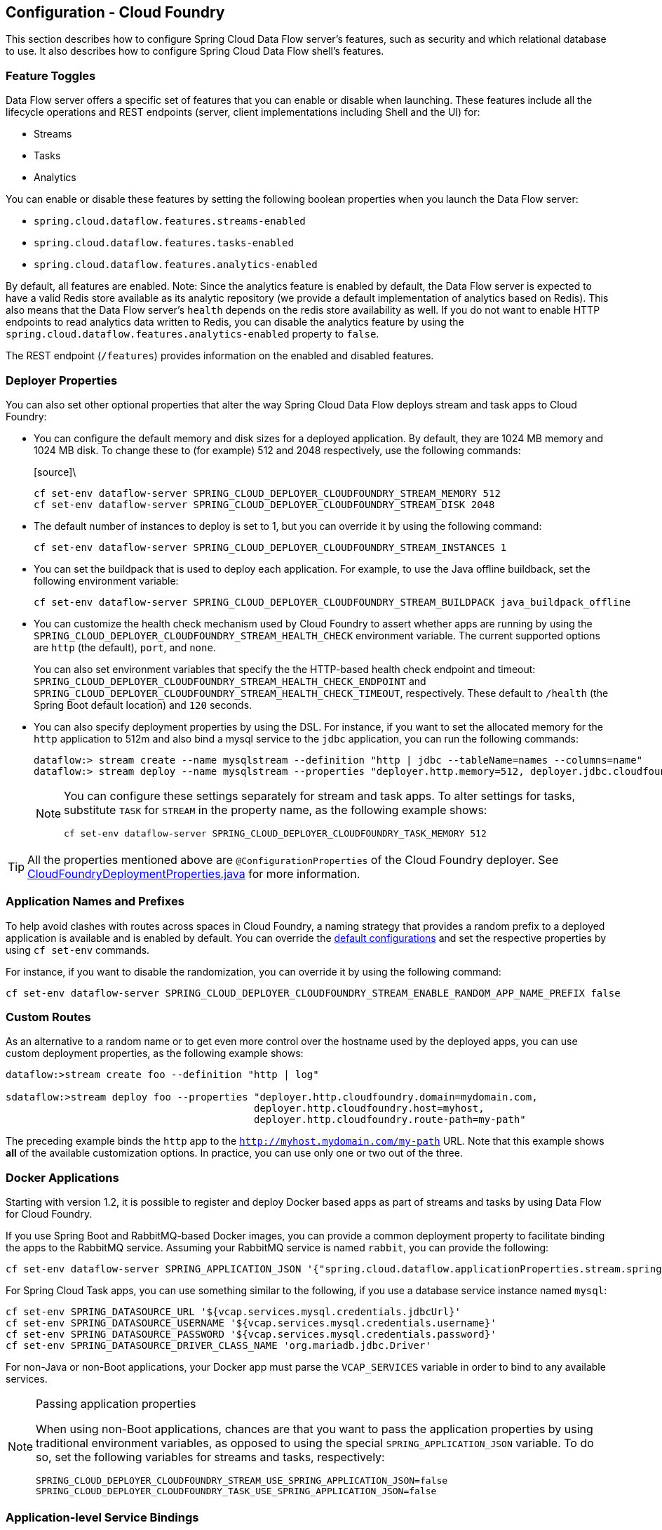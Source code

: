 [[configuration-cloudfoundry]]
== Configuration - Cloud Foundry

This section describes how to configure Spring Cloud Data Flow server's features, such as security and which relational database to use.
It also describes how to configure Spring Cloud Data Flow shell's features.

[[configuration-cloudfoundry-enable-disable-specific-features]]
=== Feature Toggles

Data Flow server offers a specific set of features that you can enable or disable when launching. These features include all the lifecycle operations and REST endpoints (server, client implementations including Shell and the UI) for:

* Streams
* Tasks
* Analytics

You can enable or disable these features by setting the following boolean properties when you launch the Data Flow server:

* `spring.cloud.dataflow.features.streams-enabled`
* `spring.cloud.dataflow.features.tasks-enabled`
* `spring.cloud.dataflow.features.analytics-enabled`

By default, all features are enabled.
Note: Since the analytics feature is enabled by default, the Data Flow server is expected to have a valid Redis store available as its analytic repository (we provide a default implementation of analytics based on Redis). This also means that the Data Flow server's `health` depends on the redis store availability as well. If you do not want to enable HTTP endpoints to read analytics data written to Redis, you can disable the analytics feature by using the `spring.cloud.dataflow.features.analytics-enabled` property to `false`.

The REST endpoint (`/features`) provides information on the enabled and disabled features.

[[configuration-cloudfoundry-app-defaults]]
=== Deployer Properties
You can also set other optional properties that alter the way Spring Cloud Data Flow deploys stream and task apps to Cloud Foundry:

* You can configure the default memory and disk sizes for a deployed application. By default, they are 1024 MB memory
and 1024 MB disk. To change these to (for example) 512 and 2048 respectively, use the following commands:
+
====
[source]\
----
cf set-env dataflow-server SPRING_CLOUD_DEPLOYER_CLOUDFOUNDRY_STREAM_MEMORY 512
cf set-env dataflow-server SPRING_CLOUD_DEPLOYER_CLOUDFOUNDRY_STREAM_DISK 2048
----
====

* The default number of instances to deploy is set to 1, but you can override it by using the following command:
+
====
[source]
----
cf set-env dataflow-server SPRING_CLOUD_DEPLOYER_CLOUDFOUNDRY_STREAM_INSTANCES 1
----
====

* You can set the buildpack that is used to deploy each application. For example, to use the Java offline buildback,
set the following environment variable:
+
====
[source]
----
cf set-env dataflow-server SPRING_CLOUD_DEPLOYER_CLOUDFOUNDRY_STREAM_BUILDPACK java_buildpack_offline
----
====

* You can customize the health check mechanism used by Cloud Foundry to assert whether apps are running by using the `SPRING_CLOUD_DEPLOYER_CLOUDFOUNDRY_STREAM_HEALTH_CHECK` environment variable. The current supported options
are `http` (the default), `port`, and `none`.
+
You can also set environment variables that specify the the HTTP-based health check endpoint and timeout: `SPRING_CLOUD_DEPLOYER_CLOUDFOUNDRY_STREAM_HEALTH_CHECK_ENDPOINT` and `SPRING_CLOUD_DEPLOYER_CLOUDFOUNDRY_STREAM_HEALTH_CHECK_TIMEOUT`, respectively. These default to `/health` (the Spring Boot default location) and `120` seconds.

* You can also specify deployment properties by using the DSL. For instance, if you want to set the allocated memory for the `http` application to 512m and also bind a mysql service to the `jdbc` application, you can run the following commands:
+
====
[source]
----
dataflow:> stream create --name mysqlstream --definition "http | jdbc --tableName=names --columns=name"
dataflow:> stream deploy --name mysqlstream --properties "deployer.http.memory=512, deployer.jdbc.cloudfoundry.services=mysql"
----
====
+
[NOTE]
=====
You can configure these settings separately for stream and task apps. To alter settings for tasks,
substitute `TASK` for `STREAM` in the property name, as the following example shows:

====
[source]
----
cf set-env dataflow-server SPRING_CLOUD_DEPLOYER_CLOUDFOUNDRY_TASK_MEMORY 512
----
====
=====

TIP: All the properties mentioned above are `@ConfigurationProperties` of the
Cloud Foundry deployer. See link:https://github.com/spring-cloud/spring-cloud-deployer-cloudfoundry/blob/{deployer-branch-or-tag}/src/main/java/org/springframework/cloud/deployer/spi/cloudfoundry/CloudFoundryDeploymentProperties.java[CloudFoundryDeploymentProperties.java] for more information.

[[configuration-app-names-cloud-foundry]]
=== Application Names and Prefixes

To help avoid clashes with routes across spaces in Cloud Foundry, a naming strategy that provides a random prefix to a
deployed application is available and is enabled by default. You can override the https://github.com/spring-cloud/spring-cloud-deployer-cloudfoundry#application-name-settings-and-deployments[default configurations]
and set the respective properties by using `cf set-env` commands.

For instance, if you want to disable the randomization, you can override it by using the following command:

====
[source]
----
cf set-env dataflow-server SPRING_CLOUD_DEPLOYER_CLOUDFOUNDRY_STREAM_ENABLE_RANDOM_APP_NAME_PREFIX false
----
====

[[configuration-cloudfoundry-custom-routes]]
=== Custom Routes

As an alternative to a random name or to get even more control over the hostname used by the deployed apps, you can use
custom deployment properties, as the following example shows:

====
[source]
----
dataflow:>stream create foo --definition "http | log"

sdataflow:>stream deploy foo --properties "deployer.http.cloudfoundry.domain=mydomain.com,
                                          deployer.http.cloudfoundry.host=myhost,
                                          deployer.http.cloudfoundry.route-path=my-path"
----
====

The preceding example binds the `http` app to the `http://myhost.mydomain.com/my-path` URL. Note that this
example shows *all* of the available customization options. In practice, you can use only one or two out of the three.

[[configuration-cloudfoundry-docker-apps]]
=== Docker Applications

Starting with version 1.2, it is possible to register and deploy Docker based apps as part of streams and tasks by using
Data Flow for Cloud Foundry.

If you use Spring Boot and RabbitMQ-based Docker images, you can provide a common deployment property
to facilitate binding the apps to the RabbitMQ service. Assuming your RabbitMQ service is named `rabbit`, you can provide the following:

====
[source]
----
cf set-env dataflow-server SPRING_APPLICATION_JSON '{"spring.cloud.dataflow.applicationProperties.stream.spring.rabbitmq.addresses": "${vcap.services.rabbit.credentials.protocols.amqp.uris}"}'
----
====

For Spring Cloud Task apps, you can use something similar to the following, if you use a database service instance named `mysql`:

====
[source]
----
cf set-env SPRING_DATASOURCE_URL '${vcap.services.mysql.credentials.jdbcUrl}'
cf set-env SPRING_DATASOURCE_USERNAME '${vcap.services.mysql.credentials.username}'
cf set-env SPRING_DATASOURCE_PASSWORD '${vcap.services.mysql.credentials.password}'
cf set-env SPRING_DATASOURCE_DRIVER_CLASS_NAME 'org.mariadb.jdbc.Driver'
----
====

For non-Java or non-Boot applications, your Docker app must parse the `VCAP_SERVICES` variable in order to bind to any available services.

[NOTE]
.Passing application properties
=====
When using non-Boot applications, chances are that you want to pass the application properties by using traditional
environment variables, as opposed to using the special `SPRING_APPLICATION_JSON` variable. To do so, set the
following variables for streams and tasks, respectively:

====
[source, properties]
----
SPRING_CLOUD_DEPLOYER_CLOUDFOUNDRY_STREAM_USE_SPRING_APPLICATION_JSON=false
SPRING_CLOUD_DEPLOYER_CLOUDFOUNDRY_TASK_USE_SPRING_APPLICATION_JSON=false
----
====
=====

[[configuration-cloudfoundry-service-binding-at-application-level]]
=== Application-level Service Bindings

When deploying streams in Cloud Foundry, you can take advantage of application-specific service bindings, so not all
services are globally configured for all the apps orchestrated by Spring Cloud Data Flow.

For instance, if you want to provide a `mysql` service binding only for the `jdbc` application in the following stream
definition, you can pass the service binding as a deployment property:

====
[source]
----
dataflow:>stream create --name httptojdbc --definition "http | jdbc"
dataflow:>stream deploy --name httptojdbc --properties "deployer.jdbc.cloudfoundry.services=mysqlService"
----


where `mysqlService` is the name of the service specifically bound only to the `jdbc` application and the `http`
application does not get the binding by this method.
====

If you have more than one service to bind, they can be passed as comma-separated items
(for example: `deployer.jdbc.cloudfoundry.services=mysqlService,someService`).

[[configuration-cloudfoundry-ups]]
=== User-provided Services
In addition to marketplace services, Cloud Foundry supports
https://docs.cloudfoundry.org/devguide/services/user-provided.html[User-provided Services] (UPS). Throughout this reference manual,
regular services have been mentioned, but there is nothing precluding the use of User-provided Services as well, whether for use as the
messaging middleware (for example, if you want to use an external Apache Kafka installation) or for use by some
of the stream applications (for example, an Oracle Database).

Now we review an example of extracting and supplying the connection credentials from a UPS.

The following example shows a sample UPS setup for Apache Kafka:

====
[source,bash]
----
cf create-user-provided-service kafkacups -p '{”brokers":"HOST:PORT","zkNodes":"HOST:PORT"}'
----
====

The UPS credentials are wrapped within `VCAP_SERVICES`, and they can be supplied directly in the stream definition, as
the following example shows.

====
[source]
----
stream create fooz --definition "time | log"
stream deploy fooz --properties "app.time.spring.cloud.stream.kafka.binder.brokers=${vcap.services.kafkacups.credentials.brokers},app.time.spring.cloud.stream.kafka.binder.zkNodes=${vcap.services.kafkacups.credentials.zkNodes},app.log.spring.cloud.stream.kafka.binder.brokers=${vcap.services.kafkacups.credentials.brokers},app.log.spring.cloud.stream.kafka.binder.zkNodes=${vcap.services.kafkacups.credentials.zkNodes}"
----
====

[[configuration-cloudfoundry-db-connection-pool]]
=== Database Connection Pool
The Data Flow server uses the Spring Cloud Connector library to create the DataSource with a default connection pool size of 4. 
To change the connection pool size and maximum wait time, set the following two properties `spring.cloud.dataflow.server.cloudfoundry.maxPoolSize` and `"spring.cloud.dataflow.server.cloudfoundry.maxWaitTime`. The wait time is specified in milliseconds.

[[configuration-cloudfoundry-maximum-disk-quota-configuration]]
=== Maximum Disk Quota
By default, every application in Cloud Foundry starts with 1G disk quota and this can be adjusted to a default maximum of
2G. The default maximum can also be overridden up to 10G by using Pivotal Cloud Foundry's (PCF) Ops Manager GUI.

This configuration is relevant for Spring Cloud Data Flow because every task deployment is composed of applications
(typically Spring Boot uber-jar's), and those applications are resolved from a remote maven repository. After resolution,
the application artifacts are downloaded to the local Maven Repository for caching and reuse. With this happening in the background,
the default disk quota (1G) can fill up rapidly, especially when we experiment with streams that
are made up of unique applications. In order to overcome this disk limitation and depending
on your scaling requirements, you may want to change the default maximum from 2G to 10G. Let's review the
steps to change the default maximum disk quota allocation.

==== PCF's Operations Manager

From PCF's Ops Manager, select the "`Pivotal Elastic Runtime`" tile and navigate to the "`Application Developer Controls`" tab.
Change the "`Maximum Disk Quota per App (MB)`" setting from 2048 (2G) to 10240 (10G). Save the disk quota update and click
"`Apply Changes`" to complete the configuration override.

[[configuration-cloudfoundry-scaling]]
=== Scale Application

Once the disk quota change has been successfully applied and assuming you have a xref:running-on-cloudfoundry[running application],
you can scale the application with a new `disk_limit` through the CF CLI, as the following example shows:

====
[source,bash]
----
→ cf scale dataflow-server -k 10GB

Scaling app dataflow-server in org ORG / space SPACE as user...
OK

....
....
....
....

     state     since                    cpu      memory           disk           details
#0   running   2016-10-31 03:07:23 PM   1.8%     497.9M of 1.1G   193.9M of 10G
----
====

You can then list the applications and see the new maximum disk space, as the following example shows:

====
[source,bash]
----
→ cf apps
Getting apps in org ORG / space SPACE as user...
OK

name              requested state   instances   memory   disk   urls
dataflow-server   started           1/1         1.1G     10G    dataflow-server.apps.io
----
====

[[configuration-cloudfoundry-managing-disk-utilization]]
=== Managing Disk Use

Even when configuring the Data Flow server to use 10G of space, there is the possibility of exhausting
the available space on the local disk.
If you deploy the Data Flow server by using the default `port` health check type, you must explicitly monitor the disk space on the server in order to avoid running out space.
If you deploy the server by using the `http` health check type (see the next example), the Data Flow server is restarted if there is low disk space.
This is due to Spring Boot's link:https://github.com/spring-projects/spring-boot/blob/v1.5.14.RELEASE/spring-boot-actuator/src/main/java/org/springframework/boot/actuate/health/DiskSpaceHealthIndicator.java[Disk Space Health Indicator].
You can link:https://docs.spring.io/spring-boot/docs/1.5.14.RELEASE/reference/htmlsingle/#common-application-properties[configure] the settings of the Disk Space Health Indicator by using the properties that have the `management.health.diskspace` prefix.

For version 1.7, we are investigating the use of link:https://docs.cloudfoundry.org/devguide/services/using-vol-services.html[Volume Services] for the Data Flow server to store `.jar` artifacts before pushing them to Cloud Foundry.

The following example shows how to deploy the `http` health check type to an endpoint called `/management/health`:

====
[source]
----
---
  ...
  health-check-type: http
  health-check-http-endpoint: /management/health
----
====

[[configuration-cloudfoundry-app-resolution-options]]
=== Application Resolution Alternatives

Though we highly recommend using Maven Repository for application link:http://docs.spring.io/spring-cloud-dataflow/docs/{scdf-core-version}/reference/htmlsingle/#spring-cloud-dataflow-register-stream-apps[resolution and registration]
in Cloud Foundry, there might be situations where an alternative approach would make sense. The following alternative options
could help you resolve applications when running on Cloud Foundry.

* With the help of Spring Boot, we can serve link:https://docs.spring.io/spring-boot/docs/current/reference/html/boot-features-developing-web-applications.html#boot-features-spring-mvc-static-content[static content]
in Cloud Foundry. A simple Spring Boot application can bundle all the required stream and task applications. By having it
run on Cloud Foundry, the static application can then serve the über-jar's. From the shell, you can, for example, register the
application with the name `http-source.jar` by using `--uri=http://<Route-To-StaticApp>/http-source.jar`.

* The über-jar's can be hosted on any external server that's reachable over HTTP. They can be resolved from raw GitHub URIs
as well. From the shell, you can, for example, register the app with the name `http-source.jar` by using `--uri=http://<Raw_GitHub_URI>/http-source.jar`.

* link:http://docs.cloudfoundry.org/buildpacks/staticfile/index.html[Static Buildpack] support in Cloud Foundry is another
option. A similar HTTP resolution works on this model, too.

* link:https://docs.cloudfoundry.org/devguide/services/using-vol-services.html[Volume Services] is another great option.
The required über-jars can be hosted in an external file system. With the help of volume-services, you can, for
example, register the application with the name `http-source.jar` by using `--uri=file://<Path-To-FileSystem>/http-source.jar`.

[[configuration-cloudfoundry-connection-pool]]
=== Database Connection Pool
The Data Flow server uses the Spring Cloud Connector library to create the DataSource with a default connection pool size of `4`.
To change the connection pool size and maximum wait time, set the following two properties `spring.cloud.dataflow.server.cloudfoundry.maxPoolSize` and `spring.cloud.dataflow.server.cloudfoundry.maxWaitTime`.
The wait time is specified in milliseconds.

[[configuration-cloudfoundry-security]]
=== Security

By default, the Data Flow server is unsecured and runs on an unencrypted HTTP connection. You can secure your REST endpoints
(as well as the Data Flow Dashboard) by enabling HTTPS and requiring clients to authenticate.
For more details about securing the
REST endpoints and configuring to authenticate against an OAUTH backend (UAA and SSO running on Cloud Foundry),
see the security section from the core http://docs.spring.io/spring-cloud-dataflow/docs/{scdf-core-version}/reference/htmlsingle/#configuration-security[reference guide]. You can configure the security details in `dataflow-server.yml` or pass them as environment variables through `cf set-env` commands.

[[configuration-cloudfoundry-security]]
==== Authentication and Cloud Foundry

Spring Cloud Data Flow can either integrate with Pivotal Single Sign-On Service
(for example, on PWS) or Cloud Foundry User Account and Authentication (UAA) Server.

[[configuration-cloudfoundry-security-sso]]
===== Pivotal Single Sign-On Service

When deploying Spring Cloud Data Flow to Cloud Foundry, you can bind the
application to the Pivotal Single Sign-On Service. By doing so, Spring Cloud
Data Flow takes advantage of the
https://github.com/pivotal-cf/spring-cloud-sso-connector[Spring Cloud Single Sign-On Connector],
which provides Cloud Foundry-specific auto-configuration support for OAuth 2.0.

To do so, bind the Pivotal Single Sign-On Service to your Data Flow Server application and
provide the following properties:

[source,yaml]
----
SPRING_CLOUD_DATAFLOW_SECURITY_CFUSEUAA: false                                                 # <1>
SECURITY_OAUTH2_CLIENT_CLIENTID: "${security.oauth2.client.clientId}"
SECURITY_OAUTH2_CLIENT_CLIENTSECRET: "${security.oauth2.client.clientSecret}"
SECURITY_OAUTH2_CLIENT_ACCESSTOKENURI: "${security.oauth2.client.accessTokenUri}"
SECURITY_OAUTH2_CLIENT_USERAUTHORIZATIONURI: "${security.oauth2.client.userAuthorizationUri}"
SECURITY_OAUTH2_RESOURCE_USERINFOURI: "${security.oauth2.resource.userInfoUri}"
----

<1> It is important that the property `spring.cloud.dataflow.security.cf-use-uaa` is set to `false`

Authorization is similarly supported for non-Cloud Foundry security scenarios.
See the security section from the core Data Flow http://docs.spring.io/spring-cloud-dataflow/docs/{scdf-core-version}/reference/htmlsingle/#configuration-security[reference guide].

As the provisioning of roles can vary widely across environments, we by
default assign all Spring Cloud Data Flow roles to users.

You can customize this behavior by providing your own http://docs.spring.io/spring-boot/docs/current/api/org/springframework/boot/autoconfigure/security/oauth2/resource/AuthoritiesExtractor.html[`AuthoritiesExtractor`].

The following example shows one possible approach to set the custom `AuthoritiesExtractor` on the `UserInfoTokenServices`:

====
[source,java]
----
public class MyUserInfoTokenServicesPostProcessor
	implements BeanPostProcessor {

	@Override
	public Object postProcessBeforeInitialization(Object bean, String beanName) {
		if (bean instanceof UserInfoTokenServices) {
			final UserInfoTokenServices userInfoTokenServices == (UserInfoTokenServices) bean;
			userInfoTokenServices.setAuthoritiesExtractor(ctx.getBean(AuthoritiesExtractor.class));
		}
		return bean;
	}

	@Override
	public Object postProcessAfterInitialization(Object bean, String beanName) {
		return bean;
	}
}
----
====

Then you can declare it in your configuration class as follows:

====
[source,java]
----
@Bean
public BeanPostProcessor myUserInfoTokenServicesPostProcessor() {
	BeanPostProcessor postProcessor == new MyUserInfoTokenServicesPostProcessor();
	return postProcessor;
}
----
====

[[configuration-cloudfoundry-security-uaa]]
===== Cloud Foundry UAA

The availability of Cloud Foundry User Account and Authentication (UAA) depends on the Cloud Foundry environment.
In order to provide UAA integration, you have to provide the necessary
OAuth2 configuration properties (for example, by setting the `SPRING_APPLICATION_JSON`
property).

The following JSON example shows how to create a security configuration:

====
[source,json]
----
{
  "security.oauth2.client.client-id": "scdf",
  "security.oauth2.client.client-secret": "scdf-secret",
  "security.oauth2.client.access-token-uri": "https://login.cf.myhost.com/oauth/token",
  "security.oauth2.client.user-authorization-uri": "https://login.cf.myhost.com/oauth/authorize",
  "security.oauth2.resource.user-info-uri": "https://login.cf.myhost.com/userinfo"
}
----
====

By default, the `spring.cloud.dataflow.security.cf-use-uaa`  property is set to `true`. This property activates a special
http://docs.spring.io/spring-boot/docs/current/api/org/springframework/boot/autoconfigure/security/oauth2/resource/AuthoritiesExtractor.html[`AuthoritiesExtractor`] called `CloudFoundryDataflowAuthoritiesExtractor`.

If you do not use CloudFoundry UAA, you should set `spring.cloud.dataflow.security.cf-use-uaa` to `false`.

Under the covers, this `AuthoritiesExtractor` calls out to the
https://apidocs.cloudfoundry.org/253/apps/retrieving_permissions_on_a_app.html[Cloud Foundry
Apps API] and ensure that users are in fact Space Developers.

If the authenticated user is verified as a Space Developer, all roles are assigned.
Otherwise, no roles whatsoever are assigned. In that case, you may see the following
Dashboard screen:

.Accessing the Data Flow Dashboard without Roles
image::cf-getting-started-security-no-roles.png[Dashboard without roles, scaledwidth="100%"]

=== Configuration Reference

You must provide several pieces of configuration. These are Spring Boot `@ConfigurationProperties`, so you can set
them as environment variables or by any other means that Spring Boot supports. The following listing is in environment
variable format, as that is an easy way to get started configuring Boot applications in Cloud Foundry.
Note that in the future, you will be able to deploy tasks to multiple platforms, but for 2.0.0.M1 you can deploy only to a single platform and the name must be `default`.

====
[source,bash]
----
# Default values appear after the equal signs.
# Example values, typical for Pivotal Web Services, are included as comments.

# URL of the CF API (used when using cf login -a for example) - for example, https://api.run.pivotal.io
SPRING_CLOUD_DATAFLOW_TASK_PLATFORM_CLOUDFOUNDRY_ACCOUNTS[default]_CONNECTION_URL=

# The name of the organization that owns the space above - for example, youruser-org
SPRING_CLOUD_DATAFLOW_TASK_PLATFORM_CLOUDFOUNDRY_ACCOUNTS[default]_CONNECTION_ORG=

# The name of the space into which modules will be deployed - for example, development
SPRING_CLOUD_DATAFLOW_TASK_PLATFORM_CLOUDFOUNDRY_ACCOUNTS[default]_CONNECTION_SPACE=

# The root domain to use when mapping routes - for example, cfapps.io
SPRING_CLOUD_DATAFLOW_TASK_PLATFORM_CLOUDFOUNDRY_ACCOUNTS[default]_CONNECTION_DOMAIN=

# The user name and password of the user to use to create applications
SPRING_CLOUD_DATAFLOW_TASK_PLATFORM_CLOUDFOUNDRY_ACCOUNTS[default]_CONNECTION_USERNAME=
SPRING_CLOUD_DATAFLOW_TASK_PLATFORM_CLOUDFOUNDRY_ACCOUNTS[default]_CONNECTION_PASSWORD

# Whether to allow self-signed certificates during SSL validation (you should NOT do so in production)
SPRING_CLOUD_DATAFLOW_TASK_PLATFORM_CLOUDFOUNDRY_ACCOUNTS[default]_CONNECTION_SKIP_SSL_VALIDATION

# A comma-separated set of service instance names to bind to every deployed task application.
# Among other things, this should include an RDBMS service that is used
# for Spring Cloud Task execution reporting, such as my_mysql
SPRING_CLOUD_DATAFLOW_TASK_PLATFORM_CLOUDFOUNDRY_ACCOUNTS[default]_DEPLOYMENT_SERVICES
spring.cloud.deployer.cloudfoundry.task.services=

# Timeout, in seconds, to use when doing blocking API calls to Cloud Foundry
SPRING_CLOUD_DATAFLOW_TASK_PLATFORM_CLOUDFOUNDRY_ACCOUNTS[default]_DEPLOYMENT_API_TIMEOUT=

# Timeout, in milliseconds, to use when querying the Cloud Foundry API to compute app status
SPRING_CLOUD_DATAFLOW_TASK_PLATFORM_CLOUDFOUNDRY_ACCOUNTS[default]_DEPLOYMENT_STATUS_TIMEOUT
----
====

Note that you can set `spring.cloud.deployer.cloudfoundry.services`,
`spring.cloud.deployer.cloudfoundry.buildpack`, or the Spring Cloud Deployer-standard
`spring.cloud.deployer.memory` and `spring.cloud.deployer.disk`
as part of an individual deployment request by using the `deployer.<app-name>` shortcut, as the following example shows:

====
[source]
----
stream create --name ticktock --definition "time | log"
stream deploy --name ticktock --properties "deployer.time.memory=2g"
----
====

The commands in the preceding example deploy the time source with 2048MB of memory, while the log sink uses the default 1024MB.

When you deploy a stream, you can also pass `JAVA_OPTS` as a deployment property, as the following example shows:

====
[source,bash]
----
stream deploy --name ticktock --properties "deployer.time.cloudfoundry.javaOpts=-Duser.timezone=America/New_York"
----
====

You can also set this property at the global level for all the streams as applicable to any deployment property by setting
`SPRING_CLOUD_DEPLOYER_CLOUDFOUNDRY_STREAM_JAVA_OPTS` as the server level property.

=== Debugging
If you want to get better insights into what is happening when your streams and tasks are being deployed, you may want
to turn on the following features:

* Reactor "`stacktraces`", showing which operators were involved before an error occurred. This feature is helpful, as the deployer
relies on project reactor and regular stacktraces may not always allow understanding the flow before an error happened.
Note that this comes with a performance penalty, so it is disabled by default.
+
====
[source,bash]
----
spring.cloud.dataflow.server.cloudfoundry.debugReactor == true
----
====
* Deployer and Cloud Foundry client library request and response logs. This feature allows seeing a detailed conversation between
the Data Flow server and the Cloud Foundry Cloud Controller.
+
====
[source,data]
----
logging.level.cloudfoundry-client == DEBUG
----
====

=== Spring Cloud Config Server
You can use Spring Cloud Config Server to centralize configuration properties for Spring Boot applications. Likewise,
both Spring Cloud Data Flow and the applications orchestrated by Spring Cloud Data Flow can be integrated with
a configuration server to use the same capabilities.

==== Stream, Task, and Spring Cloud Config Server
Similar to Spring Cloud Data Flow server, you can configure both the stream and task applications to resolve the centralized properties from the configuration server.
Setting the `spring.cloud.config.uri` property for the deployed applications is a common way to bind to the configuration server.
See the link:https://cloud.spring.io/spring-cloud-config/spring-cloud-config.html#_spring_cloud_config_client[Spring Cloud Config Client] reference guide for more information.
Since this property is likely to be used across all applications deployed by the Data Flow server, the Data Flow server's `spring.cloud.dataflow.applicationProperties.stream` property for stream applications and `spring.cloud.dataflow.applicationProperties.task` property for task applications can be used to pass the `uri` of the Config Server to each deployed stream or task application. See the section on http://docs.spring.io/spring-cloud-dataflow/docs/{scdf-core-version}/reference/htmlsingle/#spring-cloud-dataflow-global-properties[common application properties] for more information.

Note that, if you use applications from the link:http://cloud.spring.io/spring-cloud-stream-app-starters/[App Starters project], these applications already embed the `spring-cloud-services-starter-config-client` dependency.
If you build your application from scratch and want to add the client side support for config server, you can add a dependency reference to the config server client library. The following snippet shows a Maven example:

====
[source,xml]
----
...
<dependency>
  <groupId>io.pivotal.spring.cloud</groupId>
  <artifactId>spring-cloud-services-starter-config-client</artifactId>
  <version>CONFIG_CLIENT_VERSION</version>
</dependency>
...
----

where `CONFIG_CLIENT_VERSION` can be the latest release of the https://github.com/pivotal-cf/spring-cloud-services-connector/releases[Spring Cloud Config Server]
client for Pivotal Cloud Foundry.
====

NOTE: You may see a `WARN` logging message if the application that uses this library cannot connect to the configuration
server when the application starts and whenever the `/health` endpoint is accessed.
If you know that you are not using config server functionality, you can disable the client library by setting the
`SPRING_CLOUD_CONFIG_ENABLED` environment variable to `false`.
Another, more drastic, option is to disable the platform health check by setting the
`SPRING_CLOUD_DEPLOYER_CLOUDFOUNDRY_STREAM_HEALTH_CHECK` environment variable to `none`.

==== Sample Manifest Template

The following SCDF and Skipper `manifest.yml` templates includes the required environment variables for the Skipper and Spring Cloud Data Flow server and deployed applications and tasks to successfully run on Cloud Foundry and automatically resolve centralized properties from `my-config-server` at runtime:

====
[source,yml]
----
---
applications:
- name: data-flow-server
  host: data-flow-server
  memory: 2G
  disk_quota: 2G
  instances: 1
  path: {PATH TO SERVER UBER-JAR}
  env:
    SPRING_APPLICATION_NAME: data-flow-server
    MAVEN_REMOTE_REPOSITORIES_REPO1_URL: https://repo.spring.io/libs-snapshot
    SPRING_CLOUD_DATAFLOW_TASK_PLATFORM_CLOUDFOUNDRY_ACCOUNTS[default]_CONNECTION_URL: https://api.sys.huron.cf-app.com
    SPRING_CLOUD_DATAFLOW_TASK_PLATFORM_CLOUDFOUNDRY_ACCOUNTS[default]_CONNECTION_ORG: sabby20
    SPRING_CLOUD_DATAFLOW_TASK_PLATFORM_CLOUDFOUNDRY_ACCOUNTS[default]_CONNECTION_SPACE: sabby20
    SPRING_CLOUD_DATAFLOW_TASK_PLATFORM_CLOUDFOUNDRY_ACCOUNTS[default]_CONNECTION_DOMAIN: apps.huron.cf-app.com
    SPRING_CLOUD_DATAFLOW_TASK_PLATFORM_CLOUDFOUNDRY_ACCOUNTS[default]_CONNECTION_USERNAME: admin
    SPRING_CLOUD_DATAFLOW_TASK_PLATFORM_CLOUDFOUNDRY_ACCOUNTS[default]_CONNECTION_PASSWORD: ***
    SPRING_CLOUD_DATAFLOW_TASK_PLATFORM_CLOUDFOUNDRY_ACCOUNTS[default]_CONNECTION_SKIP_SSL_VALIDATION: true
    SPRING_CLOUD_DATAFLOW_TASK_PLATFORM_CLOUDFOUNDRY_ACCOUNTS[default]_DEPLOYMENT_SERVICES: mysql
    SPRING_CLOUD_SKIPPER_CLIENT_SERVER_URI: https://<skipper-host-name>/api
services:
- mysql
- my-config-server

---
applications:
- name: skipper-server
  host: skipper-server
  memory: 1G
  disk_quota: 1G
  instances: 1
  timeout: 180
  buildpack: java_buildpack
  path: <PATH TO THE DOWNLOADED SKIPPER SERVER UBER-JAR>
  env:
    SPRING_APPLICATION_NAME: skipper-server
    SPRING_CLOUD_SKIPPER_SERVER_ENABLE_LOCAL_PLATFORM: false
    SPRING_CLOUD_SKIPPER_SERVER_STRATEGIES_HEALTHCHECK_TIMEOUTINMILLIS: 300000
    SPRING_CLOUD_SKIPPER_SERVER_PLATFORM_CLOUDFOUNDRY_ACCOUNTS[default]_CONNECTION_URL: https://api.local.pcfdev.io
    SPRING_CLOUD_SKIPPER_SERVER_PLATFORM_CLOUDFOUNDRY_ACCOUNTS[default]_CONNECTION_ORG: pcfdev-org
    SPRING_CLOUD_SKIPPER_SERVER_PLATFORM_CLOUDFOUNDRY_ACCOUNTS[default]_CONNECTION_SPACE: pcfdev-space
    SPRING_CLOUD_SKIPPER_SERVER_PLATFORM_CLOUDFOUNDRY_ACCOUNTS[default]_DEPLOYMENT_DOMAIN: cfapps.io
    SPRING_CLOUD_SKIPPER_SERVER_PLATFORM_CLOUDFOUNDRY_ACCOUNTS[default]_CONNECTION_USERNAME: admin
    SPRING_CLOUD_SKIPPER_SERVER_PLATFORM_CLOUDFOUNDRY_ACCOUNTS[default]_CONNECTION_PASSWORD: admin
    SPRING_CLOUD_SKIPPER_SERVER_PLATFORM_CLOUDFOUNDRY_ACCOUNTS[default]_CONNECTION_SKIP_SSL_VALIDATION: false
    SPRING_CLOUD_SKIPPER_SERVER_PLATFORM_CLOUDFOUNDRY_ACCOUNTS[default]_DEPLOYMENT_DELETE_ROUTES: false
    SPRING_CLOUD_SKIPPER_SERVER_PLATFORM_CLOUDFOUNDRY_ACCOUNTS[default]_DEPLOYMENT_SERVICES: rabbit, my-config-server
services:
- mysql
  my-config-server

----

where `my-config-server` is the name of the Spring Cloud Config Service instance running on Cloud Foundry.
====

By binding the service to Spring Cloud Data Flow server, Spring Cloud Task and via Skipper to all the Spring Cloud Stream applications respectively, we can now resolve centralized properties backed by this service.

==== Self-signed SSL Certificate and Spring Cloud Config Server

Often, in a development environment, we may not have a valid certificate to enable SSL communication between clients and the backend services.
However, the configuration server for Pivotal Cloud Foundry uses HTTPS for all client-to-service communication, so we need to add a self-signed SSL certificate in environments with no valid certificates.

By using the same `manifest.yml` templates listed in the previous section for the server, we can provide the self-signed SSL certificate by setting `TRUST_CERTS: <API_ENDPOINT>`.

However, the deployed applications also require `TRUST_CERTS` as a flat environment variable (as opposed to being wrapped inside `SPRING_APPLICATION_JSON`), so we must instruct the server with yet another set of tokens (`SPRING_CLOUD_DEPLOYER_CLOUDFOUNDRY_STREAM_USE_SPRING_APPLICATION_JSON: false` and `SPRING_CLOUD_DEPLOYER_CLOUDFOUNDRY_TASK_USE_SPRING_APPLICATION_JSON: false`) for stream and task applications, respectively.
With this setup, the applications receive their application properties as regular environment variables.

The following listing shows the updated `manifest.yml` with the required changes. Both the Data Flow server and deployed applications
get their configuration from the `my-config-server` Cloud Config server (deployed as a Cloud Foundry service).

====
[source,yml,options="wrap"]
----
---
applications:
- name: test-server
  host: test-server
  memory: 1G
  disk_quota: 1G
  instances: 1
  path: spring-cloud-dataflow-server-VERSION.jar
  env:
    SPRING_APPLICATION_NAME: test-server
    MAVEN_REMOTE_REPOSITORIES_REPO1_URL: https://repo.spring.io/libs-snapshot
    SPRING_CLOUD_DATAFLOW_TASK_PLATFORM_CLOUDFOUNDRY_ACCOUNTS[default]_CONNECTION_URL: https://api.sys.huron.cf-app.com
    SPRING_CLOUD_DATAFLOW_TASK_PLATFORM_CLOUDFOUNDRY_ACCOUNTS[default]_CONNECTION_ORG: sabby20
    SPRING_CLOUD_DATAFLOW_TASK_PLATFORM_CLOUDFOUNDRY_ACCOUNTS[default]_CONNECTION_SPACE: sabby20
    SPRING_CLOUD_DATAFLOW_TASK_PLATFORM_CLOUDFOUNDRY_ACCOUNTS[default]_CONNECTION_DOMAIN: apps.huron.cf-app.com
    SPRING_CLOUD_DATAFLOW_TASK_PLATFORM_CLOUDFOUNDRY_ACCOUNTS[default]_CONNECTION_USERNAME: admin
    SPRING_CLOUD_DATAFLOW_TASK_PLATFORM_CLOUDFOUNDRY_ACCOUNTS[default]_CONNECTION_PASSWORD: ***
    SPRING_CLOUD_DATAFLOW_TASK_PLATFORM_CLOUDFOUNDRY_ACCOUNTS[default]_CONNECTION_SKIP_SSL_VALIDATION: true
    SPRING_CLOUD_DATAFLOW_TASK_PLATFORM_CLOUDFOUNDRY_ACCOUNTS[default]_DEPLOYMENT_SERVICES: mysql, config-server
    SPRING_CLOUD_SKIPPER_CLIENT_SERVER_URI: https://<skipper-host-name>/api
    TRUST_CERTS: <API_ENDPOINT> #this is for the server
    SPRING_CLOUD_DATAFLOW_APPLICATION_PROPERTIES_TASK_TRUST_CERTS: <API_ENDPOINT>   #this propagates to all tasks
services:
- mysql
- my-config-server #this is for the server
----
====

Also add the `my-config-server` service to the Skipper's manifest environment

====
[source,yml]
----
---
applications:
- name: skipper-server
  host: skipper-server
  memory: 1G
  disk_quota: 1G
  instances: 1
  timeout: 180
  buildpack: java_buildpack
  path: <PATH TO THE DOWNLOADED SKIPPER SERVER UBER-JAR>
  env:
    SPRING_APPLICATION_NAME: skipper-server
    SPRING_CLOUD_SKIPPER_SERVER_ENABLE_LOCAL_PLATFORM: false
    SPRING_CLOUD_SKIPPER_SERVER_STRATEGIES_HEALTHCHECK_TIMEOUTINMILLIS: 300000
    SPRING_CLOUD_SKIPPER_SERVER_PLATFORM_CLOUDFOUNDRY_ACCOUNTS[default]_CONNECTION_URL: <URL>
    SPRING_CLOUD_SKIPPER_SERVER_PLATFORM_CLOUDFOUNDRY_ACCOUNTS[default]_CONNECTION_ORG: <ORG>
    SPRING_CLOUD_SKIPPER_SERVER_PLATFORM_CLOUDFOUNDRY_ACCOUNTS[default]_CONNECTION_SPACE: <SPACE>
    SPRING_CLOUD_SKIPPER_SERVER_PLATFORM_CLOUDFOUNDRY_ACCOUNTS[default]_DEPLOYMENT_DOMAIN: <DOMAIN>
    SPRING_CLOUD_SKIPPER_SERVER_PLATFORM_CLOUDFOUNDRY_ACCOUNTS[default]_CONNECTION_USERNAME: <USER>
    SPRING_CLOUD_SKIPPER_SERVER_PLATFORM_CLOUDFOUNDRY_ACCOUNTS[default]_CONNECTION_PASSWORD: <PASSWORD>
    SPRING_CLOUD_SKIPPER_SERVER_PLATFORM_CLOUDFOUNDRY_ACCOUNTS[default]_DEPLOYMENT_SERVICES: rabbit, my-config-server #this is so all stream applications bind to my-config-server
services:
- mysql
  my-config-server

----
====

[[configuration-cloudfoundry-scheduling]]
=== Configure Scheduling
This section discusses how to configure Spring Cloud Data Flow to connect to the https://www.cloudfoundry.org/the-foundry/scheduler/[PCF-Scheduler] as its agent to execute tasks.

[NOTE]
====
Before following these instructions, be sure to have an instance of the PCF-Scheduler service running in your Cloud Foundry space.
To create a PCF-Scheduler in your space (assuming it is in your Market Place) execute the following from the CF CLI: `cf create-service scheduler-for-pcf standard <name of service>`.
Name of a service is later used to bound running application in _PCF_.
====

For scheduling, you must add (or update) the following environment variables in your environment:

* Enable scheduling for Spring Cloud Data Flow by setting `spring.cloud.dataflow.features.schedules-enabled` to `true`.
* Bind the task deployer to your instance of PCF-Scheduler by adding the PCF-Scheduler service name to the `SPRING_CLOUD_DEPLOYER_CLOUDFOUNDRY_TASK_SERVICES` environment variable.
* Establish the URL to the PCF-Scheduler by setting the `SPRING_CLOUD_SCHEDULER_CLOUDFOUNDRY_SCHEDULER_URL` environment variable.

[NOTE]
====
After creating the preceding configurations, you must create any task definitions that need to be scheduled.
====

The following sample manifest shows both environment properties configured (assuming you have a PCF-Scheduler service available with the name `myscheduler`):

====
[source,yml]
----
---
applications:
- name: data-flow-server
  host: data-flow-server
  memory: 2G
  disk_quota: 2G
  instances: 1
  path: {PATH TO SERVER UBER-JAR}
  env:
    SPRING_APPLICATION_NAME: data-flow-server
    SPRING_CLOUD_DEPLOYER_CLOUDFOUNDRY_URL: https://api.local.pcfdev.io
    SPRING_CLOUD_DEPLOYER_CLOUDFOUNDRY_ORG: pcfdev-org
    SPRING_CLOUD_DEPLOYER_CLOUDFOUNDRY_SPACE: pcfdev-space
    SPRING_CLOUD_DEPLOYER_CLOUDFOUNDRY_DOMAIN: local.pcfdev.io
    SPRING_CLOUD_DEPLOYER_CLOUDFOUNDRY_USERNAME: admin
    SPRING_CLOUD_DEPLOYER_CLOUDFOUNDRY_PASSWORD: admin
    SPRING_CLOUD_DEPLOYER_CLOUDFOUNDRY_TASK_SERVICES: mysql,myscheduler
    SPRING_CLOUD_DEPLOYER_CLOUDFOUNDRY_SKIP_SSL_VALIDATION: true
    SPRING_CLOUD_DATAFLOW_FEATURES_SCHEDULES_ENABLED: true
    SPRING_CLOUD_SKIPPER_CLIENT_SERVER_URI: https://<skipper-host-name>/api
    SPRING_CLOUD_SCHEDULER_CLOUDFOUNDRY_SCHEDULER_URL: https://scheduler.local.pcfdev.io
    SPRING_APPLICATION_JSON: '{"maven": { "remote-repositories": { "repo1": { "url": "https://repo.spring.io/libs-release"} } } }'
services:
- mysql
----

Where the `SPRING_CLOUD_SCHEDULER_CLOUDFOUNDRY_SCHEDULER_URL` has the following format: `scheduler.<Domain-Name>` (for
example, `https://scheduler.local.pcfdev.io`). Check the actual address from your _PCF_ environment.
====

